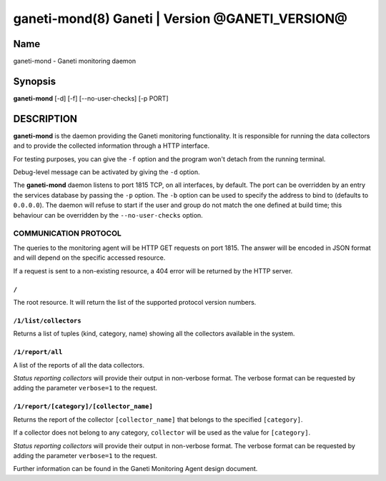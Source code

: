 ganeti-mond(8) Ganeti | Version @GANETI_VERSION@
=================================================

Name
----

ganeti-mond - Ganeti monitoring daemon

Synopsis
--------

**ganeti-mond** [-d] [-f] [--no-user-checks] [-p PORT]

DESCRIPTION
-----------

**ganeti-mond** is the daemon providing the Ganeti monitoring
functionality. It is responsible for running the data collectors and to
provide the collected information through a HTTP interface.

For testing purposes, you can give the ``-f`` option and the
program won't detach from the running terminal.

Debug-level message can be activated by giving the ``-d`` option.

The **ganeti-mond** daemon listens to port 1815 TCP, on all interfaces,
by default. The port can be overridden by an entry the services database
by passing the ``-p`` option.
The ``-b`` option can be used to specify the address to bind to
(defaults to ``0.0.0.0``).
The daemon will refuse to start if the user and group do not match the
one defined at build time; this behaviour can be overridden by the
``--no-user-checks`` option.

COMMUNICATION PROTOCOL
~~~~~~~~~~~~~~~~~~~~~~

The queries to the monitoring agent will be HTTP GET requests on port 1815.
The answer will be encoded in JSON format and will depend on the specific
accessed resource.

If a request is sent to a non-existing resource, a 404 error will be returned by
the HTTP server.

``/``
+++++
The root resource. It will return the list of the supported protocol version
numbers.

``/1/list/collectors``
++++++++++++++++++++++
Returns a list of tuples (kind, category, name) showing all the collectors
available in the system.

``/1/report/all``
+++++++++++++++++
A list of the reports of all the data collectors.

`Status reporting collectors` will provide their output in non-verbose format.
The verbose format can be requested by adding the parameter ``verbose=1`` to the
request.

``/1/report/[category]/[collector_name]``
+++++++++++++++++++++++++++++++++++++++++
Returns the report of the collector ``[collector_name]`` that belongs to the
specified ``[category]``.

If a collector does not belong to any category, ``collector`` will be used as
the value for ``[category]``.

`Status reporting collectors` will provide their output in non-verbose format.
The verbose format can be requested by adding the parameter ``verbose=1`` to the
request.

Further information can be found in the Ganeti Monitoring Agent
design document.

.. vim: set textwidth=72 :
.. Local Variables:
.. mode: rst
.. fill-column: 72
.. End:
